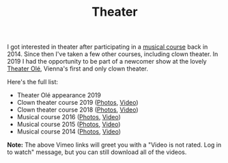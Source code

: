 #+TITLE: Theater

I got interested in theater after participating in a [[http://www.somak.at/][musical course]] back
in 2014. Since then I've taken a few other courses, including clown theater. In
2019 I had the opportunity to be part of a newcomer show at the lovely [[https://www.theater-ole.at/][Theater
Olé]], Vienna's first and only clown theater.

Here's the full list:

- Theater Olé appearance 2019
- Clown theater course 2019 ([[https://www.flickr.com/photos/126800534@N02/albums/72157710642085557][Photos]], [[https://vimeo.com/358954406][Video]])
- Clown theater course 2018 ([[https://www.flickr.com/photos/126800534@N02/albums/72157699878991731][Photos]], [[https://vimeo.com/292947288][Video]])
- Musical course 2016 ([[https://www.flickr.com/photos/126800534@N02/albums/72157672357443110][Photos]], [[https://vimeo.com/184747446][Video]])
- Musical course 2015 ([[https://www.flickr.com/photos/126800534@N02/albums/72157656006018654][Photos]], [[https://vimeo.com/139810286][Video]])
- Musical course 2014 ([[https://www.flickr.com/photos/126800534@N02/albums/72157646988529981][Photos]], [[https://vimeo.com/106218588][Video]])

*Note:* The above Vimeo links will greet you with a "Video is not rated. Log in
to watch" message, but you can still download all of the videos.
